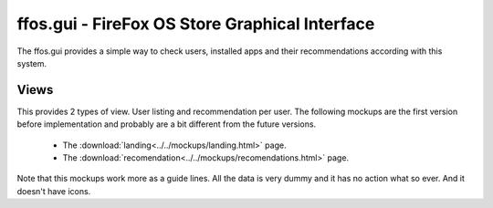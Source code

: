 ffos.gui - FireFox OS Store Graphical Interface
===============================================

The ffos.gui provides a simple way to check users, installed apps and their
recommendations according with this system.

Views
-----

This provides 2 types of view. User listing and recommendation per user. The
following mockups are the first version before implementation and probably are
a bit different from the future versions.

    - The :download:`landing<../../mockups/landing.html>` page.
    - The :download:`recomendation<../../mockups/recomendations.html>` page.

Note that this mockups work more as a guide lines. All the data is very dummy
and it has no action what so ever. And it doesn't have icons.



